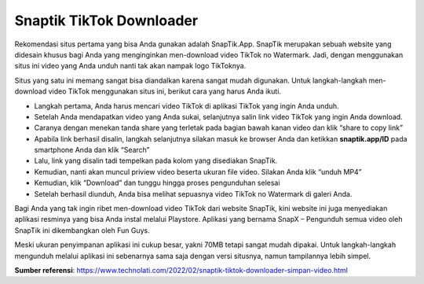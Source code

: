 Snaptik TikTok Downloader
=========================

Rekomendasi situs pertama yang bisa Anda gunakan adalah SnapTik.App. SnapTik merupakan sebuah website yang didesain khusus bagi Anda yang menginginkan men-download video TikTok no Watermark. Jadi, dengan menggunakan situs ini video yang Anda unduh nanti tak akan nampak logo TikToknya.

Situs yang satu ini memang sangat bisa diandalkan karena sangat mudah digunakan. Untuk langkah-langkah men-download video TikTok menggunakan situs ini, berikut cara yang harus Anda ikuti.

•	Langkah pertama, Anda harus mencari video TikTok di aplikasi TikTok yang ingin Anda unduh.
•	Setelah Anda mendapatkan video yang Anda sukai, selanjutnya salin link video TikTok yang ingin Anda download.
•	Caranya dengan menekan tanda share yang terletak pada bagian bawah kanan video dan klik “share to copy link”
•	Apabila link berhasil disalin, langkah selanjutnya silakan masuk ke browser Anda dan ketikkan **snaptik.app/ID** pada smartphone Anda dan klik “Search”
•	Lalu, link yang disalin tadi tempelkan pada kolom yang disediakan SnapTik.
•	Kemudian, nanti akan muncul priview video beserta ukuran file video. Silakan Anda klik “unduh MP4”
•	Kemudian, klik “Download” dan tunggu hingga proses pengunduhan selesai
•	Setelah berhasil diunduh, Anda bisa melihat sepuasnya video TikTok no Watermark di galeri Anda.

Bagi Anda yang tak ingin ribet men-download video TikTok dari website SnapTik, kini website ini juga menyediakan aplikasi resminya yang bisa Anda instal melalui Playstore. Aplikasi yang bernama SnapX – Pengunduh semua video oleh SnapTik ini dikembangkan oleh Fun Guys.

Meski ukuran penyimpanan aplikasi ini cukup besar, yakni 70MB tetapi sangat mudah dipakai. Untuk langkah-langkah mengunduh melalui aplikasi ini sebenarnya sama saja dengan versi situsnya, namun tampilannya lebih simpel.

**Sumber referensi**: https://www.technolati.com/2022/02/snaptik-tiktok-downloader-simpan-video.html
